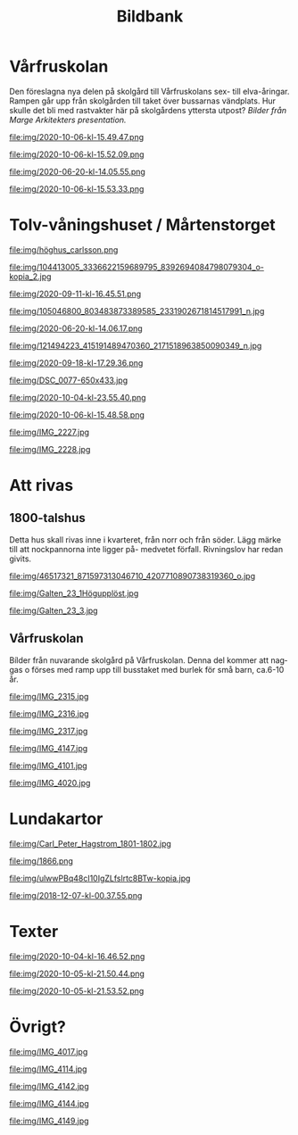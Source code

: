#+TITLE: Bildbank
#+EMAIL: info@afsl.se
#+OPTIONS: toc:nil ^:nil num:nil
#+OPTIONS: html-postamble:nil
#+HTML_HEAD: <link rel="stylesheet" type="text/css" href="css/orgcss.css"/>
#+KEYWORDS: Galten, Lund, Arkitekturupproret
#+LANGUAGE: sv
#+DESCRIPTION: ARGs bildbank

#+TOC: headlines 3

* Vårfruskolan
  Den föreslagna nya delen på skolgård till Vårfruskolans sex- till elva-åringar. Rampen går upp från skolgården till taket över bussarnas vändplats. Hur skulle det bli med rastvakter här
  på skolgårdens yttersta utpost? /Bilder från Marge Arkitekters presentation./
  #+CAPTION: Lekplats på busshållplatsen. Tryggt och säkert?
  #+ATTR_HTML: :class center no-border :width 75% :height
  file:img/2020-10-06-kl-15.49.47.png

  #+CAPTION: Lekplats på busshållplatsen. Tryggt och säkert?
  #+ATTR_HTML: :class center no-border :width 75% :height
  file:img/2020-10-06-kl-15.52.09.png

  #+CAPTION: Lekplats på busshållplatsen. Tryggt och säkert?
  #+ATTR_HTML: :class center no-border :width 75% :height
  file:img/2020-06-20-kl-14.05.55.png

  #+CAPTION: plan
  #+ATTR_HTML: :class center no-border :width 75% :height
  file:img/2020-10-06-kl-15.53.33.png

* Tolv-våningshuset / Mårtenstorget

  #+CAPTION: Ett 40 meter högt modernt 12-våningshus mitt i Lunds medeltida centrum
  #+ATTR_HTML: :class center no-border :width 75% :height
  file:img/höghus_carlsson.png

  #+CAPTION: Ett 40 meter högt modernt 12-våningshus mitt i Lunds medeltida centrum
  #+ATTR_HTML: :class center no-border :width 75% :height
  file:img/104413005_3336622159689795_8392694084798079304_o-kopia_2.jpg

  #+CAPTION: Kvarteret Galten som det ser ut idag
  #+ATTR_HTML: :class center no-border :width 75% :height
  file:img/2020-09-11-kl-16.45.51.png

  #+CAPTION: .
  #+ATTR_HTML: :class center no-border :width 75% :height
  file:img/105046800_803483873389585_2331902671814517991_n.jpg

  #+CAPTION: .
  #+ATTR_HTML: :class center no-border :width 75% :height
  file:img/2020-06-20-kl-14.06.17.png

  #+CAPTION: Här kommer solen skymmas på Mårtenstorget
  #+ATTR_HTML: :class center no-border :width 75% :height
  file:img/121494223_415191489470360_2171518963850090349_n.jpg

  #+CAPTION: En del av Mårtenstorget kommer skuggas
  #+ATTR_HTML: :class center no-border :width 75% :height
  file:img/2020-09-18-kl-17.29.36.png

  #+CAPTION: Tre små 1800-talshus vid torget. I det bortre ämnar man riva fram en passage till butiksgalleria på gården.
  #+ATTR_HTML: :class center no-border :width 75% :height
  file:img/DSC_0077-650x433.jpg

  #+CAPTION: Planområde
  #+ATTR_HTML: :class center no-border :width 75% :height
  file:img/2020-10-04-kl-23.55.40.png

  #+CAPTION: Planområde
  #+ATTR_HTML: :class center no-border :width 75% :height
  file:img/2020-10-06-kl-15.48.58.png

  #+CAPTION: Lundabo - af Munch, anno 2020
  #+ATTR_HTML: :class center no-border :width 75% :height
  file:img/IMG_2227.jpg

  #+CAPTION: Lundabo - af Munch, anno 2020
  #+ATTR_HTML: :class center no-border :width 75% :height
  file:img/IMG_2228.jpg

* Att rivas
** 1800-talshus
   Detta hus skall rivas inne i kvarteret, från norr och från söder. Lägg
   märke till att nockpannorna inte ligger på- medvetet förfall. Rivningslov
   har redan givits.

  #+CAPTION: Fastighetsägaren, Wästbygg, har redan givits rivningslov för detta 1800-talshus
  #+ATTR_HTML: :class center no-border :width 75% :height
  file:img/46517321_871597313046710_4207710890738319360_o.jpg

  #+CAPTION: Fastighetsägaren, Wästbygg, har redan givits rivningslov för detta 1800-talshus
  #+ATTR_HTML: :class center no-border :width 75% :height
  file:img/Galten_23_1Högupplöst.jpg

  #+CAPTION: Fastighetsägaren, Wästbygg, har redan givits rivningslov
  #+ATTR_HTML: :class center no-border :width 75% :height
  file:img/Galten_23_3.jpg

** Vårfruskolan
   Bílder från nuvarande skolgård på Vårfruskolan. Denna del kommer att naggas
   o förses med ramp upp till busstaket med burlek för små barn, ca.6-10 år.

  #+CAPTION: Lekplatsen skall bli busshållplats.
  #+ATTR_HTML: :class center no-border :width 75% :height
  file:img/IMG_2315.jpg

  #+CAPTION: Lekplatsen skall bli busshållplats.
  #+ATTR_HTML: :class center no-border :width 75% :height
  file:img/IMG_2316.jpg

  #+CAPTION: Lekplatsen skall bli busshållplats.
  #+ATTR_HTML: :class center no-border :width 75% :height
  file:img/IMG_2317.jpg

  #+CAPTION: Växtlighet mitt i Kv. Galten
  #+ATTR_HTML: :class center no-border :width 75% :height
  file:img/IMG_4147.jpg

  #+CAPTION: Växtlighet mitt i Kv. Galten
  #+ATTR_HTML: :class center no-border :width 75% :height
  file:img/IMG_4101.jpg

  #+CAPTION: Växtlighet mitt i Kv. Galten
  #+ATTR_HTML: :class center no-border :width 75% :height
  file:img/IMG_4020.jpg

* Lundakartor
  #+CAPTION: Lund 1801
  #+ATTR_HTML: :class center no-border :width 75% :height
  file:img/Carl_Peter_Hagstrom_1801-1802.jpg

  #+CAPTION: Lund 1866
  #+ATTR_HTML: :class center no-border :width 75% :height
  file:img/1866.png

  #+CAPTION: Bebyggelsens ålder
  #+ATTR_HTML: :class center no-border :width 75% :height
  file:img/ulwwPBq48cI10IgZLfslrtc8BTw-kopia.jpg

  #+CAPTION: Utbyggnadsringar
  #+ATTR_HTML: :class center no-border :width 75% :height
  file:img/2018-12-07-kl-00.37.55.png

* Hög energi vid ARG aktion                                        :noexport:
  Ett av två samtal med politiker vid utställningen som togs ner mer än två
  veckor innan samrådstidens slut. /(OBS folk är inte tillfrågade om
  publicering!)/

  #+CAPTION: ARG i aktion
  #+ATTR_HTML: :class center no-border :width 75% :height
  file:img/IMG_2420.jpg

  #+CAPTION: ARG i aktion
  #+ATTR_HTML: :class center no-border :width 75% :height
  file:img/IMG_2422.jpg
* Texter

  #+CAPTION: Textklipp apropå fastighetsbolaget Nordcap som ligger bakom Wästbygg i sin tur bakom förslaget för Galten
  #+ATTR_HTML: :class center no-border :width 75% :height
  file:img/2020-10-04-kl-16.46.52.png

  #+CAPTION: Skärmdump
  #+ATTR_HTML: :class center no-border :width 75% :height
  file:img/2020-10-05-kl-21.50.44.png

  #+CAPTION: Skärmdump
  #+ATTR_HTML: :class center no-border :width 75% :height
  file:img/2020-10-05-kl-21.53.52.png

  # #+CAPTION: Skärmdump
  # #+ATTR_HTML: :class center no-border :width 75% :height
  # file:img/2020-10-13-kl-14.57.14.png

* Övrigt?
  #+CAPTION: Lilla Tvärgatan
  #+ATTR_HTML: :class center no-border :width 75% :height
  file:img/IMG_4017.jpg

  #+CAPTION: Bilparkering på Mårtenstorget på kvällen.
  #+ATTR_HTML: :class center no-border :width 75% :height
  file:img/IMG_4114.jpg

  #+CAPTION: Mårtenstorget
  #+ATTR_HTML: :class center no-border :width 75% :height
  file:img/IMG_4142.jpg

  #+CAPTION: Tepe-huset i behov att renovering och återställande, inte en ny port.
  #+ATTR_HTML: :class center no-border :width 75% :height
  file:img/IMG_4144.jpg

  #+CAPTION: Ramklints konditori skulle kunna få en uteservering på gården, ett nytt Karlssons trädgård istället för shopping.
  #+ATTR_HTML: :class center no-border :width 75% :height
  file:img/IMG_4149.jpg

  # #+CAPTION: Mårtenstorget
  # #+ATTR_HTML: :class center no-border :width 75% :height
  # file:img/IMG_4151.jpg

  # #+CAPTION: Kommunal, dansk konst utanför Konsthallen.
  # #+ATTR_HTML: :class center no-border :width 75% :height
  # file:img/IMG_4152.jpg

  # #+CAPTION: Kommunal, dansk konst utanför Konsthallen.
  # #+ATTR_HTML: :class center no-border :width 75% :height
  # file:img/IMG_4153.jpg

  # #+CAPTION: Thomas Hellquist, ordförande i AFSL
  # #+ATTR_HTML: :class center no-border :width 75% :height
  # file:img/IMG_4169.jpg
